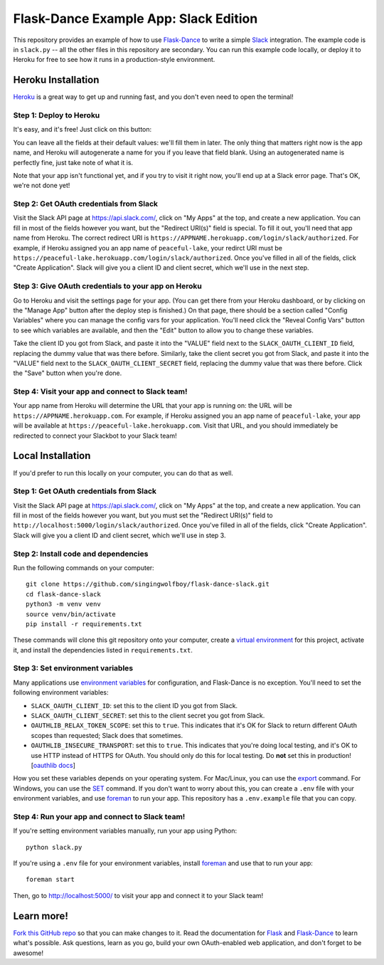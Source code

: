 Flask-Dance Example App: Slack Edition
=======================================

This repository provides an example of how to use `Flask-Dance`_ to write a
simple `Slack`_ integration. The example code is in ``slack.py`` --
all the other files in this repository are secondary. You can run this example
code locally, or deploy it to Heroku for free to see how it runs in a
production-style environment.

Heroku Installation
```````````````````
`Heroku`_ is a great way to get up and running fast, and you don't even need
to open the terminal!

Step 1: Deploy to Heroku
------------------------
It's easy, and it's free! Just click on this button:

|heroku-deploy|

You can leave all the fields at their default values: we'll fill them in later.
The only thing that matters right now is the app name, and Heroku will
autogenerate a name for you if you leave that field blank. Using an
autogenerated name is perfectly fine, just take note of what it is.

Note that your app isn't functional yet, and if you try to visit it right now,
you'll end up at a Slack error page. That's OK, we're not done yet!

Step 2: Get OAuth credentials from Slack
----------------------------------------
Visit the Slack API page at https://api.slack.com/, click on "My Apps" at the
top, and create a new application. You can fill in most of the fields however
you want, but the "Redirect URI(s)" field is special. To fill it out, you'll
need that app name from Heroku. The correct redirect URI is
``https://APPNAME.herokuapp.com/login/slack/authorized``. For example,
if Heroku assigned you an app name of ``peaceful-lake``, your redirct URI must be
``https://peaceful-lake.herokuapp.com/login/slack/authorized``. Once you've
filled in all of the fields, click "Create Application".
Slack will give you a client ID and client secret,
which we'll use in the next step.

Step 3: Give OAuth credentials to your app on Heroku
----------------------------------------------------
Go to Heroku and visit the settings page for your app. (You can get there from
your Heroku dashboard, or by clicking on the "Manage App" button after the
deploy step is finished.) On that page, there should be a section called
"Config Variables" where you can manage the config vars for your application.
You'll need click the "Reveal Config Vars" button to see which variables
are available, and then the "Edit" button to allow you to change these variables.

Take the client ID you got from Slack, and paste it into the "VALUE" field
next to the ``SLACK_OAUTH_CLIENT_ID`` field, replacing the dummy value that
was there before. Similarly, take the client secret you got from Slack,
and paste it into the "VALUE" field next to the ``SLACK_OAUTH_CLIENT_SECRET``
field, replacing the dummy value that was there before.
Click the "Save" button when you're done.

Step 4: Visit your app and connect to Slack team!
-------------------------------------------------
Your app name from Heroku will determine the URL that your app is running on:
the URL will be ``https://APPNAME.herokuapp.com``. For example, if Heroku
assigned you an app name of ``peaceful-lake``, your app will be available at
``https://peaceful-lake.herokuapp.com``. Visit that URL, and you should
immediately be redirected to connect your Slackbot to your Slack team!

Local Installation
``````````````````
If you'd prefer to run this locally on your computer, you can do that as well.

Step 1: Get OAuth credentials from Slack
----------------------------------------
Visit the Slack API page at https://api.slack.com/, click on "My Apps" at the
top, and create a new application. You can fill in most of the fields however
you want, but you must set the "Redirect URI(s)" field to
``http://localhost:5000/login/slack/authorized``. Once you've
filled in all of the fields, click "Create Application".
Slack will give you a client ID and client secret,
which we'll use in step 3.

Step 2: Install code and dependencies
-------------------------------------
Run the following commands on your computer::

    git clone https://github.com/singingwolfboy/flask-dance-slack.git
    cd flask-dance-slack
    python3 -m venv venv
    source venv/bin/activate
    pip install -r requirements.txt

These commands will clone this git repository onto your computer,
create a `virtual environment`_ for this project, activate it, and install
the dependencies listed in ``requirements.txt``.

Step 3: Set environment variables
---------------------------------
Many applications use `environment variables`_ for configuration, and
Flask-Dance is no exception. You'll need to set the following environment
variables:

* ``SLACK_OAUTH_CLIENT_ID``: set this to the client ID you got from Slack.
* ``SLACK_OAUTH_CLIENT_SECRET``: set this to the client secret you got from Slack.
* ``OAUTHLIB_RELAX_TOKEN_SCOPE``: set this to ``true``. This indicates that
  it's OK for Slack to return different OAuth scopes than requested; Slack
  does that sometimes.
* ``OAUTHLIB_INSECURE_TRANSPORT``: set this to ``true``. This indicates that
  you're doing local testing, and it's OK to use HTTP instead of HTTPS for
  OAuth. You should only do this for local testing.
  Do **not** set this in production! [`oauthlib docs`_]

How you set these variables depends on your operating system. For Mac/Linux, you
can use the `export`_ command. For Windows, you can use the `SET`_ command. If
you don't want to worry about this, you can create a ``.env`` file with
your environment variables, and use `foreman`_ to run your app. This repository
has a ``.env.example`` file that you can copy.

Step 4: Run your app and connect to Slack team!
-----------------------------------------------
If you're setting environment variables manually, run your app using Python::

    python slack.py

If you're using a ``.env`` file for your environment variables, install `foreman`_
and use that to run your app::

    foreman start

Then, go to http://localhost:5000/ to visit your app and connect it to your
Slack team!

Learn more!
```````````
`Fork this GitHub repo`_ so that you can make changes to it. Read the
documentation for `Flask`_ and `Flask-Dance`_ to learn what's possible.
Ask questions, learn as you go, build your own OAuth-enabled web application,
and don't forget to be awesome!


.. _Flask: http://flask.pocoo.org/docs/
.. _Flask-Dance: http://flask-dance.readthedocs.org/
.. _Slack: https://slack.com/
.. _Heroku: https://www.heroku.com/
.. _environment variables: https://en.wikipedia.org/wiki/Environment_variable
.. _oauthlib docs: http://oauthlib.readthedocs.org/en/latest/oauth2/security.html#envvar-OAUTHLIB_INSECURE_TRANSPORT
.. _export: http://ss64.com/bash/export.html
.. _SET: http://ss64.com/nt/set.html
.. _foreman: https://github.com/ddollar/foreman
.. _virtual environment: https://docs.python.org/3.7/library/venv.html
.. _Fork this GitHub repo: https://help.github.com/articles/fork-a-repo/

.. |heroku-deploy| image:: https://www.herokucdn.com/deploy/button.png
   :target: https://heroku.com/deploy
   :alt: Deploy to Heroku

